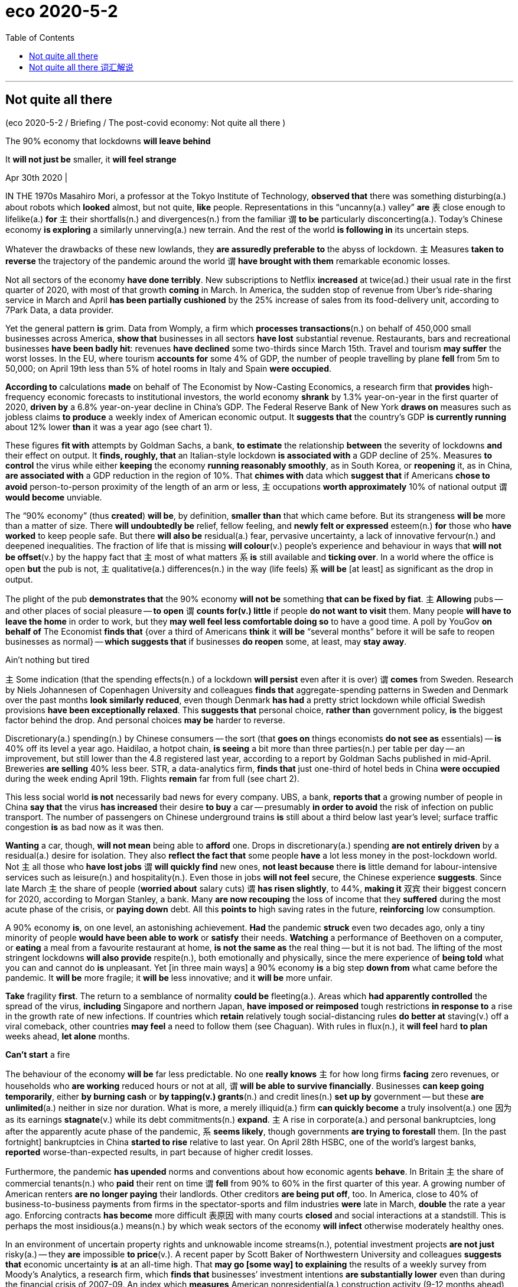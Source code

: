 
= eco 2020-5-2
:toc:

---

== Not quite all there

(eco 2020-5-2 / Briefing / The post-covid economy: Not quite all there )

The 90% economy that lockdowns *will leave behind*

It *will not just be* smaller, it *will feel strange*

Apr 30th 2020 |


IN THE 1970s Masahiro Mori, a professor at the Tokyo Institute of Technology, *observed that* there was something disturbing(a.) about robots which *looked* almost, but not quite, *like* people. Representations in this “uncanny(a.) valley” *are* `表` close enough to lifelike(a.) *for* `主` their shortfalls(n.) and divergences(n.) from the familiar `谓` *to be* particularly disconcerting(a.). Today’s Chinese economy *is exploring* a similarly unnerving(a.) new terrain. And the rest of the world *is following in* its uncertain steps.

Whatever the drawbacks of these new lowlands, they *are assuredly preferable to* the abyss of lockdown. `主` Measures *taken to reverse* the trajectory of the pandemic around the world `谓` *have brought with them* remarkable economic losses.

Not all sectors of the economy *have done terribly*. New subscriptions to Netflix *increased* at twice(ad.) their usual rate in the first quarter of 2020, with most of that growth *coming* in March. In America, the sudden stop of revenue from Uber’s ride-sharing service in March and April *has been partially cushioned* by the 25% increase of sales from its food-delivery unit, according to 7Park Data, a data provider.

Yet the general pattern *is* grim. Data from Womply, a firm which *processes transactions*(n.) on behalf of 450,000 small businesses across America, *show that* businesses in all sectors *have lost* substantial revenue. Restaurants, bars and recreational businesses *have been badly hit*: revenues *have declined* some two-thirds since March 15th. Travel and tourism *may suffer* the worst losses. In the EU, where tourism *accounts for* some 4% of GDP, the number of people travelling by plane *fell* from 5m to 50,000; on April 19th less than 5% of hotel rooms in Italy and Spain *were occupied*.



*According to* calculations *made* on behalf of The Economist by Now-Casting Economics, a research firm that *provides* high-frequency economic forecasts to institutional investors, the world economy *shrank* by 1.3% year-on-year in the first quarter of 2020, *driven by* a 6.8% year-on-year decline in China’s GDP. The Federal Reserve Bank of New York *draws on* measures such as jobless claims *to produce* a weekly index of American economic output. It *suggests that* the country’s GDP *is currently running* about 12% lower *than* it was a year ago (see chart 1).

These figures *fit with* attempts by Goldman Sachs, a bank, *to estimate* the relationship *between* the severity of lockdowns *and* their effect on output. It *finds, roughly, that* an Italian-style lockdown *is associated with* a GDP decline of 25%. Measures *to control* the virus while either *keeping* the economy *running reasonably smoothly*, as in South Korea, or *reopening* it, as in China, *are associated with* a GDP reduction in the region of 10%. That *chimes with* data which *suggest that* if Americans *chose to avoid* person-to-person proximity of the length of an arm or less, `主` occupations *worth approximately* 10% of national output `谓` *would become* unviable.

The “90% economy” (thus *created*) *will be*, by definition, *smaller than* that which came before. But its strangeness *will be* more than a matter of size. There *will undoubtedly be* relief, fellow feeling, and *newly felt or expressed* esteem(n.) *for* those who *have worked* to keep people safe. But there *will also be* residual(a.) fear, pervasive uncertainty, a lack of innovative fervour(n.) and deepened inequalities. The fraction of life that is missing *will colour*(v.) people’s experience and behaviour in ways that *will not be offset*(v.) by the happy fact that `主` most of what matters `系` *is* still available and *ticking over*. In a world where the office is open *but* the pub is not, `主` qualitative(a.) differences(n.) in the way (life feels) `系` *will be* [at least] as significant as the drop in output.

The plight of the pub *demonstrates that* the 90% economy *will not be* something *that can be fixed by fiat*. `主` *Allowing* pubs -- and other places of social pleasure -- *to open* `谓` *counts for(v.) little* if people *do not want to visit* them. Many people *will have to leave the home* in order to work, but they *may well feel less comfortable doing so* to have a good time. A poll by YouGov *on behalf of* The Economist *finds that* {over a third of Americans *think* it *will be* “several months” before it will be safe to reopen businesses as normal} -- *which suggests that* if businesses *do reopen* some, at least, may *stay away*.

Ain’t nothing but tired

`主` Some indication (that the spending effects(n.) of a lockdown *will persist* even after it is over) `谓` *comes* from Sweden. Research by Niels Johannesen of Copenhagen University and colleagues *finds that* aggregate-spending patterns in Sweden and Denmark over the past months *look similarly reduced*, even though Denmark *has had* a pretty strict lockdown while official Swedish provisions *have been exceptionally relaxed*. This *suggests that* personal choice, *rather than* government policy, *is* the biggest factor behind the drop. And personal choices *may be* harder to reverse.


Discretionary(a.) spending(n.) by Chinese consumers -- the sort (that *goes on* things economists *do not see as* essentials) -- *is* 40% off its level a year ago. Haidilao, a hotpot chain, *is seeing* a bit more than three parties(n.) per table per day -- an improvement, but still lower than the 4.8 registered last year, according to a report by Goldman Sachs published in mid-April. Breweries *are selling* 40% less beer. STR, a data-analytics firm, *finds that* just one-third of hotel beds in China *were occupied* during the week ending April 19th. Flights *remain* far from full (see chart 2).

This less social world *is not* necessarily bad news for every company. UBS, a bank, *reports that* a growing number of people in China *say that* the virus *has increased* their desire *to buy* a car -- presumably *in order to avoid* the risk of infection on public transport. The number of passengers on Chinese underground trains *is* still about a third below last year’s level; surface traffic congestion *is* as bad now as it was then.

*Wanting* a car, though, *will not mean* being able to *afford* one. Drops in discretionary(a.) spending *are not entirely driven* by a residual(a.) desire for isolation. They also *reflect the fact that* some people *have* a lot less money in the post-lockdown world. Not `主` all those who *have lost jobs* `谓` *will quickly find* new ones, *not least because* there *is* little demand for labour-intensive services such as leisure(n.) and hospitality(n.). Even those in jobs *will not feel* secure, the Chinese experience *suggests*. Since late March `主` the share of people (*worried about* salary cuts) `谓` *has risen slightly*, to 44%, *making it* 双宾 their biggest concern for 2020, according to Morgan Stanley, a bank. Many *are now recouping* the loss of income that they *suffered* during the most acute phase of the crisis, or *paying down* debt. All this *points to* high saving rates in the future, *reinforcing* low consumption.

A 90% economy *is*, on one level, an astonishing achievement. *Had* the pandemic *struck* even two decades ago, only a tiny minority of people *would have been able to work* or *satisfy* their needs. *Watching* a performance of Beethoven on a computer, or *eating* a meal from a favourite restaurant at home, *is not the same as* the real thing -- but it is not bad. The lifting of the most stringent lockdowns *will also provide* respite(n.), both emotionally and physically, since the mere experience of *being told* what you can and cannot do *is* unpleasant. Yet [in three main ways] a 90% economy *is* a big step *down from* what came before the pandemic. It *will be* more fragile; it *will be* less innovative; and it *will be* more unfair.

*Take* fragility *first*. The return to a semblance of normality *could be* fleeting(a.). Areas which *had apparently controlled* the spread of the virus, *including* Singapore and northern Japan, *have imposed or reimposed* tough restrictions *in response to* a rise in the growth rate of new infections. If countries which *retain* relatively tough social-distancing rules *do better at* staving(v.) off a viral comeback, other countries *may feel* a need to follow them (see Chaguan). With rules in flux(n.), it *will feel* hard *to plan* weeks ahead, *let alone* months.

*Can’t start* a fire

The behaviour of the economy *will be* far less predictable. No one *really knows* `主` for how long firms *facing* zero revenues, or households who *are working* reduced hours or not at all, `谓` *will be able to survive financially*. Businesses *can keep going temporarily*, either *by burning cash* or *by tapping(v.) grants*(n.) and credit lines(n.) *set up by* government -- but these *are unlimited*(a.) neither in size nor duration. What is more, a merely illiquid(a.) firm *can quickly become* a truly insolvent(a.) one 因为 as its earnings *stagnate*(v.) while its debt commitments(n.) *expand*. `主` A rise in corporate(a.) and personal bankruptcies, long after the apparently acute phase of the pandemic, `系` *seems likely*, though governments *are trying to forestall* them. [In the past fortnight] bankruptcies in China *started to rise* relative to last year. On April 28th HSBC, one of the world’s largest banks, *reported* worse-than-expected results, in part because of higher credit losses.

Furthermore, the pandemic *has upended* norms and conventions about how economic agents *behave*. In Britain `主` the share of commercial tenants(n.) who *paid* their rent on time `谓` *fell* from 90% to 60% in the first quarter of this year. A growing number of American renters *are no longer paying* their landlords. Other creditors *are being put off*, too. In America, close to 40% of business-to-business payments from firms in the spectator-sports and film industries *were* late in March, *double* the rate a year ago. Enforcing contracts *has become* more difficult 表原因 with many courts *closed* and social interactions at a standstill. This is perhaps the most insidious(a.) means(n.) by which weak sectors of the economy *will infect* otherwise moderately healthy ones.

In an environment of uncertain property rights and unknowable income streams(n.), potential investment projects *are not just* risky(a.) -- they *are* impossible *to price*(v.). A recent paper by Scott Baker of Northwestern University and colleagues *suggests that* economic uncertainty *is* at an all-time high. That *may go [some way] to explaining* the results of a weekly survey from Moody’s Analytics, a research firm, which *finds that* businesses’ investment intentions *are substantially lower* even than during the financial crisis of 2007-09. An index which *measures* American nonresidential(a.) construction activity (9-12 months ahead) *has also hit* new lows.

The collapse in investment *points to* the second trait of the 90% economy: that it *will be* less innovative. The development of liberal capitalism over the past three centuries *went hand in hand with* a growth in the number of people *exchanging ideas* in public or quasi-public spaces. Access to the coffeehouse, the salon or the street protest *was* always a partial process, *favouring* some people *over* others. But a vibrant(a.) public sphere *fosters* creativity.

Innovation *is not impossible* in a world with less social contact. There *is* more than one company *founded* in a garage *now worth* $1trn. During lockdowns, companies *have had to innovate quickly* -- just *look at* how many firms *have turned their hand* to making ventilators, if *with* mixed success 成败参半. A handful(n.) of firms *claim that* working from home *is* [so] productive [that] their offices *will stay closed [for good]*.


Yet these productivity bonuses(n.) *look likely to be heavily outweighed*(v.) by drawbacks. Studies *suggest* the benefits of working from home *only materialise* if employees *can frequently check in* at an office in order to solve problems. *Planning* new projects *is* especially difficult. Anyone who *has tried to bounce(v.) ideas around* on Zoom or Skype *knows that* spontaneity(n.) is hard. People *are often using* bad equipment with poor connections. Nick Bloom of Stanford University, one of the few economists *to have studied* working from home *closely*, *reckons that* there *will be* a sharp decline in patent applications in 2021.

Cities *have proven particularly* fertile(a.) ground for innovations which *drive* long-run growth. If Geoffrey West, a physicist who *studies* complex systems, *is* right *to suggest that* doubling(v.) a city’s population *leads to* all concerned(a.) *becoming* on aggregate 15% richer, *then* the emptying-out of urban areas *is* bad news. MoveBuddha, a relocation website, *says that* searches for places(n.) in New York City’s suburbs *are up* almost 250% *compared with* this time last year. A paper from New York University *suggests that* richer, and thus presumably more educated, New Yorkers -- people (*from whom* a disproportionate(a.) share of ideas *may flow*) -- *are particularly likely to have left* during the epidemic.

Something *happening somewhere*

Wherever or however people *end up working*, the experience of living in a pandemic *is not conducive(a.) to* creative thought. How many people *entered* lockdown *with* a determination *to immerse themselves in* Proust or George Eliot, only *to find* themselves *slumped* in front of “Tiger King”? When mental capacity *is taken up* by worries about whether or not *to touch* that door handle or whether or not *to believe* the results of the latest study on the virus, focusing *is* difficult. Women *are more likely to take care of* home-schooling and entertainment of bored children (see article), *meaning* their careers *suffer* more than men’s. Already, research by Tatyana Deryugina, Olga Shurchkov and Jenna Stearns, three economists, *finds that* the productivity of female economists, as *measured by* production of research papers, *has fallen* relative to male ones since the pandemic *began*.



The growing gender divide(n.) in productivity *points to* the final big problem with the 90% economy: that *it is unfair*. Liberally regulated economies (*operating* at full capacity) *tend to have* unemployment rates of 4-5%, *in part because* there *will always be* people temporarily unemployed 当...时 as they *move* from one job to another. The new normal *will have* higher joblessness. This *is not just because* GDP will be lower; the decline in output *will be particularly concentrated in* labour-intensive industries *such as* leisure and hospitality, *reducing* employment *disproportionately*. America’s current unemployment rate, real-time data *suggest*, *is* between 15-20%.

The lost jobs *tended to pay badly*, and *were more likely to be performed* by the young, women and immigrants. Research by Abi Adams-Prassl of Oxford University and colleagues *finds that* an American who *normally earns* less than $20,000 a year *is* twice [*as*] likely to have lost their job [*due to* the pandemic] *[as]* one (*earning* $80,000-plus). Many of those unlucky people *do not have* the skills, nor the technology, that *would enable them* to work from home or *to retrain* for other jobs.

*The longer* the 90% economy endures(v.), *the more* such inequalities will deepen(v.). People who *already enjoy* strong professional networks -- largely, those of middle age and higher -- *may actually quite enjoy* the experience of working from home. *Notwithstanding*(prep.) the problems of bad internet and irritating children, it *may be* quite pleasant *to chair* fewer meetings or performance reviews. Junior folk, even if they make it into an office, *will miss out on* the expertise(n.) and guidance of their seniors. Others with poor professional networks, such as the young or recently arrived immigrants, *may find* it difficult or impossible *to strengthen* them, *hindering* upward mobility, *points out* Tyler Cowen of George Mason University.

The world economy (that *went into retreat*(n.) in March 当...时 as covid-19 *threatened* lives) *was* one that *looked sound(a.) and strong*. And the biomedical community *is currently working overtime to produce* a vaccine that *will allow* the world *to be restored to* its full capacity. But estimates *suggest that* this *will take* at least another 12 months -- and, as with the prospects of the global economy, that figure *is* highly uncertain. If the adage that it *takes* two months *to form* a habit holds, the economy (that *re-emerges*) *will be* fundamentally different.

---


== Not quite all there 词汇解说

1. Not quite all there 不完全是这样

1. *leave sb/sth behind* : (1) [ usually passive ] to make much better progress than sb 比…取得好得多的进展；把…抛在后面；超过 /(2) to leave a person, place or state permanently 永久离开（某人、某地或某国） +
-> Britain *is being left behind* in the race for new markets. 英国在开拓新市场方面正被甩在后面。 +
-> She knew that *she had left childhood behind*. 她知道童年已一去不复返了。 +
-> The 90% economy that lockdowns *will leave behind*.

1. disturbing : a.making you feel anxious and upset or shocked 引起烦恼的；令人不安的；引起恐慌的 +
-> there *was* something disturbing about robots which *looked almost, but not quite, like* people. 机器人有一些令人不安的地方，它们看起来几乎和人一样，但又不完全像。(恐怖谷)

1. quite : ( BrE ) to the greatest possible degree 完全；十分；非常；彻底 +
-> quite delicious/amazing/empty/perfect 非常鲜美╱惊人╱空╱出众

1. uncanny :  /ʌnˈkæni/a. strange and difficult to explain 异常的；难以解释的 +
SYN weird +
=> un-,不，非，can,能够，知道。即不知道的，异常的。比较 canny. +
-> *I had an uncanny feeling* I was being watched. 我有种被人监视的奇怪感觉。 +

1. lifelike : a. exactly like a real person or thing 逼真的；生动的；栩栩如生的 +
SYN realistic +
-> *a lifelike statue/drawing/toy* 栩栩如生的雕塑╱绘画；逼真的玩具

1. divergence :  /daɪˈvɜːrdʒəns/  N-VAR A divergence is a difference between two or more things, attitudes, or opinions. 分歧; 差异 +
=> di-, 分开，散开，来自dis-变体。-verge, 转，词源同converge, versus. 即转开，分叉。 +
->  *There's a substantial divergence of opinion* within the party. 党内意见严重分歧。

1. disconcerting : a. ADJ If you say that something is disconcerting, you mean that it makes you feel anxious, confused, or embarrassed. 令人不安的; 令人困惑的; 令人尴尬的 +
-> Representations in this “uncanny valley” *are* close enough to lifelike(a.) *for* `主` their shortfalls *and* divergences(n.) from the familiar `谓` *to be* particularly disconcerting(a.). 这个“恐怖谷”的展现, 非常逼真，以至于它们的缺陷, 和与熟悉事物相比所带来的差异, 特别令人不安。

1. shortfall : n. *~ (in sth)* if there is a shortfall in sth, there is less of it than you need or expect 缺口；差额；亏空

1. unnerving :  /ˌʌnˈnɜːrvɪŋ/ a. ADJ If you describe something as unnerving, you mean that it makes you feel worried or uncomfortable. 使人不安的; 使人不舒服的 +
=> un-,使相反，nerve,神经，勇气。即使失去勇气，紧张。 +
->  *It is very unnerving* to find out that someone you see every day *is carrying* a potentially deadly virus.
发现你每天都见的人携带着可能致命的病毒, 让人不安。 +
-> Today’s Chinese economy *is exploring* a similarly unnerving(a.) new terrain. 今天的中国经济, 正在探索一个同样令人不安的新领域。

1. abyss : /əˈbɪs/ n. ( formal ) ( literary ) a very deep wide space or hole that seems to have no bottom 深渊 +
=> 前缀a-, 没有。词根byss, 底，词源同base, 底，低下。 +
-> *an abyss of ignorance*/despair/loneliness 无知到极点；彻底绝望；无尽的孤寂 +
-> Whatever the drawbacks of these new lowlands, they *are assuredly preferable to* the abyss of lockdown. 不管这些新的低地的缺点是什么，它们肯定比封锁经济的深渊更可取。

1. trajectory : /trəˈdʒektəri/n.  ( technical 术语 ) the curved path of sth that has been fired, hit or thrown into the air （射体在空中的）轨道，弹道，轨迹 +
=> tra-,转移，穿过，-ject,扔，投射，词源同 project,jet.引申词义轨迹，踪迹，弹道等。 +
->  a missile's trajectory 导弹的弹道 +
->  My career seemed to be *on a downward trajectory*. 我的事业似乎在走下坡路。
+
-> `主` Measures *taken to reverse* the trajectory of the pandemic around the world `谓` *have brought with them* remarkable economic losses. 为扭转全球疫情大流行的趋势而采取的措施, 带来了显著的经济损失。 +
image:../../+ img_单词图片/t/trajectory.jpg[100,100]

1. subscription : n. *~ (to/for sth)* an amount of money you pay, usually once a year, to receive regular copies of a newspaper or magazine, etc.; the act of paying this money （报刊等的）订阅费，订购款，订阅，订购  +
/( BrE ) a sum of money that you pay regularly to a charity, or to be a member of a club or to receive a service; the act of paying this money （向慈善机构的）定期捐款；（俱乐部的）会员费；（服务的）用户费；会员费（或服务费）的交纳

1. twice : ad. double in quantity, rate, etc. 两倍 +
-> At 56 he's *twice* her age. 他56岁，年龄比她大一倍。 +
-> New subscriptions to Netflix *increased* at twice(ad.) their usual rate in the first quarter of 2020.  Netflix的新用户增长速度是平时的两倍.

1. ride-sharing 共乘的, 拼车的

1. cushion : v. to make the effect of a fall or hit less severe （跌倒或碰撞时）起缓冲作用，缓和冲击 / *~ sb/sth (against/from sth)* : to protect sb/sth from being hurt or damaged or from the unpleasant effects of sth 缓和打击 /n. 软垫；坐垫；靠垫 +
-> the sudden stop of revenue from Uber’s ride-sharing service in March and April *has been partially cushioned* by the 25% increase of sales from its food-delivery unit. +
优步的拼车服务的收入, 在3月和4月突然停止的损失, 部分地被其外卖部门销售额增长了25%所缓解.

1. transaction : n. [ C ] ~ (between A and B) a piece of business that is done between people, especially an act of buying or selling （一笔）交易，业务，买卖
- *financial transactions* between companies 公司之间的财务往来
- a firm which *processes transactions*(n.) on behalf of 450,000 small businesses across America.  一家为全美45万家小企业处理交易的公司.

1. recreational : a. connected with activities that people do for enjoyment when they are not working 娱乐的；消遣的 +
=> re-再 + -cre-创造 + -ate动词词尾
- *recreational activities/facilities* 娱乐活动╱设施
- Restaurants, bars and *recreational businesses* have been badly hit. 餐馆、酒吧和娱乐行业遭受重创

1. tourism :  /ˈtʊrɪzəm/  [ U ] the business activity connected with providing accommodation, services and entertainment for people who are visiting a place for pleasure 旅游业；观光业
- Travel and tourism *may suffer* the worst losses. 旅游业可能遭受最严重的损失。

1. high-frequency : N a radio-frequency band or radio frequency lying between 3 and 30 megahertz 高频 ( abbr: HF)

1. institutional : a. [ usually before noun ] connected with an institution 机构的；慈善机构的
- *institutional investors* 机构投资者

1. *According to* calculations *made* on behalf of The Economist by Now-Casting Economics, a research firm that *provides* high-frequency economic forecasts *to* institutional investors, the world economy *shrank* by 1.3% year-on-year in the first quarter of 2020, *driven by* a 6.8% year-on-year decline in China’s GDP.  +
根据向机构投资者提供高频经济预测的研究机构Now-Cast Economics代表《经济学人》进行的测算，在中国GDP同比下降6.8%的推动下，2020年第一季度世界经济同比萎缩1.3%。

1. *draw on/upon sth* : to use a supply of sth that is available to you 凭借；利用；动用
- I'll have to *draw on my savings*. 我只得动用我的存款了。
- The Federal Reserve Bank of New York *draws on* measures such as jobless claims *to produce* a weekly index of American economic output. +
纽约联邦储备银行(Federal Reserve Bank of New York)利用初次申请失业金人数等数据, 来编制美国经济产出的周指数。

1. severity :  /sɪˈverəti/  n. 严重性, 严重程度
- These figures *fit with* attempts by Goldman Sachs, a bank, *to estimate* the relationship *between* the severity(n.) of lockdowns *and* their effect on output. +
这些数据, 与高盛银行估计"停摆严重程度与其对产出影响之间的关系"的尝试, 相吻合。

1. It *finds, roughly, that* an Italian-style lockdown *is associated with* a GDP decline of 25%. Measures *to control* the virus while either *keeping* the economy *running reasonably smoothly*, as in South Korea, or *reopening* it, as in China, *are associated with* a GDP reduction in the region of 10%. +
它发现，粗略地来说, 意大利式的封锁与GDP下降25%有关。在保持经济合理平稳运行的同时来控制病毒的措施，如韩国，或重新开放经济，如中国，都与GDP下降10%有关。

1.  chime : /tʃaɪm/ n. ( of a bell or a clock 钟或时钟 ) to ring; to show the time by making a ringing sound 鸣；敲；报时 +
/ *chime (in) with sth* : ( of plans, ideas, etc. 计划、主意等 ) to agree with sth; to be similar to sth 与…相一致（或相似）
- His opinions chimed in with the mood of the nation. 他的主张与国民的心态相吻合。
- That *chimes with* data which *suggest that* if Americans *chose to avoid* person-to-person proximity(n.) of the length of an arm or less, `主` occupations *worth approximately* 10% of national output `谓` *would become* unviable. +
这与数据不谋而合，数据表明，如果美国人选择避免人与人之间接近手臂或更短的长度，那么大约相当于国民产出10%的职业将变得不可行。 +
image:../../+ img_单词图片/c/chime.jpg[100,100]

1. proximity : /prɑːkˈsɪməti/ n. *~ (of sb/sth) (to sb/sth)* ( formal ) the state of being near sb/sth in distance or time （时间或空间）接近，邻近，靠近 +
=> 来自拉丁语proximus,最近的，来自prope的最高级，来自prope,近的，来自pro的扩大形式，词源同propinquity,approximate.-im,最高级后缀，词源同maximum,ultimate. +
- The area has a number of schools *in close proximity to each other*. 这个地区有许多学校比邻而立。

1. occupation : n. [ C ] a job or profession 工作；职业

1. unviable : /ˌʌnˈvaɪəbl/ adj. （尤指经济上）不能成功的，行不通的
- That *chimes with* data which *suggest that* if Americans *chose to avoid* person-to-person proximity(n.) of the length of an arm or less, `主` occupations *worth approximately* 10% of national output `谓` *would become* unviable. +
这与数据不谋而合，数据表明，如果美国人选择避免人与人之间接近手臂或更短的长度，那么大约相当于国民产出10%的职业将变得不可行。

1. relief : n. [ U ] food, money, medicine, etc. that is given to help people in places where there has been a war or natural disaster （给灾区或交战地区人民提供的）救济，救援物品
- famine relief 饥荒救济物资

1. *fellow feeling* : n. [ UC ] a feeling of sympathy for sb because you have shared similar experiences 遭遇相同而同情；同病相怜；同感

1. esteem :  /ɪˈstiːm/ n.  [ U ] ( formal ) great respect and admiration; a good opinion of sb 尊重；敬重；好评 +
=> 来自拉丁语aestimare, 估计，评估，判定价值，来自aes, 铜，词源同ore, -tim, 砍，切，词源同anatomy. 原指铸造铜币，估计并判定币值，该词义见estimate.同时，引申义尊重，尊敬，即值得一看的，值得考虑的。 +
- She is held *in high esteem* by her colleagues. 她深受同事的敬重。
- The “90% economy” (thus *created*) *will be*, by definition, *smaller than* that which came before. But its strangeness *will be* more than a matter of size. There *will undoubtedly be* relief, fellow feeling, and *newly felt(v.) or expressed*(v.) esteem(n.) *for* those who *have worked* to keep people safe. +
虽然从表面定义上来说, 只产出90%的经济值, 只是数量少于之前. 但它带来的奇特之处, 将不仅仅只在数量大小的问题上, 无疑地, 它还涉及到救济, 同情, 和对那些帮助别人安危的人, 所致以的尊敬之情.

1. residual :  /rɪˈzɪdʒuəl/  a. [ only before noun ] ( formal ) remaining at the end of a process 剩余的；残留的
- There are still *a few residual problems* with the computer program. 电脑程序还有一些残留问题。

1. pervasive :  /pərˈveɪsɪv/  a. existing in all parts of a place or thing; spreading gradually to affect all parts of a place or thing 遍布的；充斥各处的；弥漫的 +
=> 来自pervade,渗透，弥漫。 +
- *a pervasive smell* of damp 四处弥漫的潮湿味儿

1. fervour :  /ˈfɜːrvər/  n. ( BrE ) ( NAmE fer·vor ) [ U ] very strong feelings about sth 热情；热诚；热烈 （等于fervor）
-  She kissed him *with unusual fervour*(n.). 她特别热烈地吻着他。
- But there *will also be* residual(a.) fear, pervasive uncertainty, a lack of innovative fervour(n.) and deepened inequalities. +
 但也会有着残余的恐惧感、不所不在的不确定性、缺乏创新热情, 和加深了的不平等性。

1. colour : /ˈkʌlə(r)/ v. [ VN ] to affect sth, especially in a negative way （尤指负面地）影响 /（用颜料、彩色笔等）为…着色
- This incident *coloured(v.) her whole life*. 这事件影响了她的一生

1. offset : v. [ VN ] *~ sth (against sth)* to use one cost, payment or situation in order to cancel or reduce the effect of another 抵消；弥补；补偿 +
=> off,离开，set,建立，开始。其原义为出发，后用于指抵消，补偿。 +
- Prices have risen *in order to offset(v.) the increased cost of materials*. 为补偿原料成本的增加, 而提高了价格。

1. *tick over* : ( BrE ) ( usually used in the progressive tenses 通常用于进行时 ) (1) ( of an engine 发动机 ) to run slowly while the vehicle is not moving 空转；慢速运转 /(2) ( of a business, a system, an activity, etc. 企业、系统、活动等 ) to keep working slowly without producing or achieving much （没有进展地）徐缓运作 / *tick n. （尤指钟表的）滴答声* +
-  Just *keep things ticking(v.) over* while I'm away. 在我外出期间，维持现状就行。
- The fraction of life that is missing *will colour*(v.) people’s experience and behaviour in ways that *will not be offset*(v.) by the happy fact that `主` most of what matters `系` *is* still available and *ticking over*. +
然而, 生命逝去的这部分事实, 将以某种方式永远改变人们的经历和行为, 而这不会被另一个令人安慰的事实所抵消 -- 即大多数重要的事物, 依然存在着，并仍然在缓缓地向前发展(生活依然在继续)。

1. qualitative :  /ˈkwɑːlɪ-teɪtɪv/  a. [ usually before noun ] connected with how good sth is, rather than with how much of it there is 质量的；定性的；性质的
- *qualitative analysis/research* 定性分析╱研究
- There are *qualitative(a.) differences* between the two products. 这两种产品存在着质的差别。
- In a world where the office is open *but* the pub is not, qualitative(a.) differences(n.) in the way (life feels) *will be* [at least] as significant as the drop in output. +
在一个办公室开放而酒吧不开放的世界里，生活方式上所能感受到的质的差异, 将至少与产出的下降一样重要。

1. plight : n.[ sing. ] a difficult and sad situation 苦难；困境；苦境 +
=> 来自古法语pleit,情况，来自拉丁语plicare,卷入，卷进，词源同ply,complex.后主要用于指坏 的情况，引申词义苦难，困境。词义部分受到上一词义的影响。 +
- the plight of the homeless 无家可归者的艰难困苦
- The plight of the pub *demonstrates that* the 90% economy *will not be* something *that can be fixed by fiat*. `主` *Allowing* pubs -- and other places of social pleasure -- *to open* `谓` *counts for(v.) little* if people *do not want to visit* them. +
酒吧的困境表明，90%的经济产出, 不是法律给个规定就可以解决的。如果人们不想去酒吧，那么允许酒吧和其他社交娱乐场所开张, 就没什么意义了。

1. fiat : /ˈfiːɑːt/ n. [ CU ] ( formal ) an official order given by sb in authority （当权者的）法令，命令，谕 +
=> 来自拉丁语facere的被动语态，词源同fact, feat, 即谕令，使做，使完成。 +
image:../../+ img_单词图片/f/fiat.jpg[100,100]


1. count : v.  *~ (for sth)* ( not used in the progressive tenses 不用于进行时 ) to be important 重要 +
SYN matter
- The fact that she had apologized *counted for nothing with him*. 她已道歉，但他认为这是没有用的。
- Every point in this game *counts*(v.). 这场比赛每一分都很重要。
- `主` *Allowing* pubs -- and other places of social pleasure -- *to open* `谓` *counts for(v.) little* if people do not want to visit them. 如果人们不想去酒吧，那么允许酒吧和其他社交娱乐场所开张, 就没什么意义了。

1. Many people *will have to leave the home* in order to work, but they *may well feel less comfortable doing so* to have a good time. +
(经济复工后,)餐饮界的许多人为了工作不得不离开家，但顾客在享受时, 很可能觉得这样做心理有点不太舒服。

1. poll : n. ( also oˈpinion poll ) [ C ] the process of questioning people who are representative of a larger group in order to get information about the general opinion 民意测验；民意调查
- A poll by YouGov *on behalf of* The Economist *finds that* over a third of Americans *think* it *will be* “several months” before it will be safe to reopen businesses as normal -- *which suggests that* if businesses *do reopen* some, at least, may *stay away*. +
YouGov代表“经济学人”进行的一项民意调查发现，超过三分之一的美国人认为, 要“几个月后”才能像往常一样安全地来重新开业 -- 这表明，如果企业真的重新开业，至少有些客户可能会远离它们。

1. Ain’t : prep. 不是（等于are not，am not）
- *Ain’t nothing* but tired.  并非其他, 只是累了

1. indication : n. *~ (of sth/of doing sth) /~ (that...)* a remark or sign that shows that sth is happening or what sb is thinking or feeling 表明；标示；显示；象征
- *There are clear indications that* the economy is improving. 有明显的迹象显示经济已开始好转。
- `主` Some indication (that the spending effects of a lockdown *will persist* even after it is over) `谓` *comes* from Sweden. +
有一些来自瑞典的迹象表明，即使在lockdown封锁结束后，封锁所带来的"对支出的影响(the spending effects)", 仍将持续发生作用.

1. aggregate : a. [ only before noun ] ( economics 经sport 体 ) /ˈæɡrɪɡət/  made up of several amounts that are added together to form a total number 总数的；总计的
- *aggregate demand*/investment/turnover 总需求╱投资╱成交量

1. aggregate-spending patterns "支出总额"的模式

1. provision : n. [ C ] a condition or an arrangement in a legal document （法律文件的）规定，条款 / [ UC ] ~ for sb/sth preparations that you make for sth that might or will happen in the future （为将来做的）准备
- *Under the provisions of the lease*, the tenant is responsible for repairs. 按契约规定，房客负责房屋维修。
- aggregate-spending patterns in Sweden and Denmark over the past months *look similarly reduced*, even though Denmark *has had* a pretty strict lockdown while official Swedish provisions *have been exceptionally relaxed*. This *suggests that* personal choice, *rather than* government policy, *is* the biggest factor behind the drop. And personal choices *may be* harder to reverse. +
尽管丹麦实行了相当严格的封锁，而瑞典官方的规定却格外宽松, 但瑞典和丹麦过去几个月的总支出的模式现象, 看起来却同样都减少了. 这表明，是个人选择，而不是政府政策，是下降背后的最大因素。而个人选择可能更难逆转。

1. discretionary :  /dɪˈskreʃəneri/ a. [ usually before noun ] ( formal ) decided according to the judgement of a person in authority about what is necessary in each particular situation; not decided by rules 自由决定的；酌情行事的；便宜行事的 +
=> dis-, 分开，散开。-creet, 区分，词源同crisis, critic, discern. 即区分好坏善恶的，慎重的。 +
- You may be eligible for *a discretionary grant* for your university course. 读大学课程可能会有资格获得学校自行决定是否发放的助学金。

1. *go on sth* : ( used in negative sentences and questions 用于否定句和疑问句 ) to base an opinion or a judgement on sth 以…为依据；根据…来判断
- The police *don't have much to go on*. 警方没多少依据。
- Discretionary(a.) spending(n.) by Chinese consumers -- the sort (that *goes on* things economists *do not see as* essentials) -- *is* 40% off its level a year ago. +
中国消费者的可自由支配支出 -- 被经济学家认为不是很重要的那种 -- 比一年前的水平下降了40%。

1. hotpot : [ C ] ( NAmE ) a small electric pot that you can use to heat water or food 小电热锅（可烧水或热饭）; 火锅；焖罐（内装炖的肉、土豆、洋葱等）

1. party :[ C ] ( formal ) one of the people or groups of people involved in a legal agreement or argument （契约或争论的）当事人，一方
- The contract can be terminated *by either party* with three months' notice. 合同的任何一方如提前三个月通知，均可终止本合同。
- Haidilao, a hotpot chain, *is seeing* a bit more than three parties(n.) per table per day -- an improvement, but still lower than the 4.8 registered last year. +
火锅连锁店海底捞(Haidilao)每天每桌聚会的人数略高于3人 -- 这是一个改善，但仍低于去年登记的4.8人。

1. brewery :  /ˈbruːəri/  n. a factory where beer is made; a company that makes beer 啤酒厂；啤酒公司
- Breweries *are selling* 40% less beer. 啤酒厂的啤酒销量减少了40%。

1. remain : v.to continue to be sth; to be still in the same state or condition 仍然是；保持不变
- Train fares are likely *to remain unchanged*. 火车票价很可能会保持不变。
- Flights *remain* far from full. 航班仍然远远没有满员

1. congestion : /kənˈdʒestʃən/  n. the state of being crowded and full of traffic （交通）拥塞；塞车 /
( medical 医 ) the state of part of the body being blocked with blood or mucus 充血；淤血
- *traffic congestion* and pollution 交通拥塞和污染
- congestion of the lungs 肺淤血
- medicine to relieve *nasal congestion* 治疗鼻塞的药
- surface traffic congestion *is* as bad now as it was then. 地面的交通堵塞, 现在和以前一样严重。

1. *Wanting* a car, though, *will not mean* being able to *afford* one. Drops in discretionary(a.) spending *are not entirely driven* by a residual(a.) desire for isolation. +
然而，想要拥有一辆车, 并不意味着买得起。"可自由支配支出"的下降, 并不完全是由"想要与他人隔离开来"的残余愿望造成的。(还由于封锁带来的工作收入下降)

1. leisure :  /ˈliːʒər/ n. [ U ] time that is spent doing what you enjoy when you are not working or studying 闲暇；空闲；休闲 +
=> 来自拉丁语licere,许可，允许，词源同licit,license.引申词义许可做自己的事，有空，空闲，休闲。词义演变比较school,sport. +
- leisure activities/interests/pursuits 业余活动

1. hospitality : n. the hospitality industry (= hotels, restaurants, etc.) 招待性行业（如旅馆、饭店等） /friendly and generous behaviour towards guests 好客；殷勤 +
=>  -hospit-客人 + -al名词词尾 + -ity名词词尾
- Not `主` all those who *have lost jobs* `谓` *will quickly find* new ones, *not least because* there *is* little demand for labour-intensive services such as leisure(n.) and hospitality(n.).  +
并非所有失业的人都能很快找到新工作，尤其是因为,现在对劳动密集型服务的需求很少, 如休闲业和招待性行业。

1. *not least* : especially 特别；尤其

1. recoup :  /rɪˈkuːp/  v. [ VN ] to get back an amount of money that you have spent or lost 收回（成本）；弥补（亏损） +
SYN recover +
=> 来自法语 recouper,砍下，来自 re-,向后，往回，-coup,砍，切，词源同 coup,coupon,cope.原义 为减少成本，弥补损失，后用于指收回成回。 +
- We hope *to recoup our initial investment* in the first year. 我们希望我们的前期投资在第一年就能赚回来。
- Many *are now recouping* the loss of income that they *suffered* during the most acute phase of the crisis, or *paying down* debt. +
许多人现在正在弥补他们在经济危机最严重阶段遭受的收入损失，或偿还债务。

1. *pay down* : PHRASAL VERB If you *pay down a debt*, or pay down part of a debt, you give someone part of or all of the money that you owe them. 偿还

1. All this *points to* high saving rates in the future, *reinforcing* low consumption. 所有这些, 都指向了未来的高储蓄率，强化了低消费。

1. astonishing : a. very surprising; difficult to believe 令人十分惊讶的；使人大为惊奇的；难以置信的
SYN amazing +
=> as来自前缀ex- 变体，此处表强调。词根ton, 雷，拟声词，同thunder. 指如被雷击。
- She ran 100m *in an astonishing 10.9 seconds*. 她以惊人的10.9秒速度跑完了100米。

1. *Had* the pandemic *struck* even two decades ago, only a tiny minority of people *would have been able to work* or *satisfy* their needs. +
如果大流行发生在20年前，那么只会有极少数人能够得到工作, 或满足他们的需求。

1. respite :  /ˈrespɪt/ n. *~ (from sth)* a short break or escape from sth difficult or unpleasant 暂停；暂缓 /a short delay allowed before sth difficult or unpleasant must be done 短暂的延缓；喘息 +
=> 来自拉丁语 respectus,考虑，思考，来自 re-,再，-spect,看，词源同 despite,retrospect.比喻用法，即再看再研究，引申词义暂停，暂缓。
-  The drug brought(v.) *a brief respite* from the pain. 药物暂时缓解了疼痛。
- His creditors agreed to give him *a temporary respite*. 他的债权人同意给他一个喘息的机会。
- The lifting of the most stringent lockdowns *will also provide* respite(n.), both emotionally and physically, since the mere experience of *being told* what you can and cannot do *is* unpleasant. +
对最严格封锁的解除, 会在情感和身体上提供放松的机会，因为仅仅是被告知你能做什么和不能做什么的经历, 就会令人不愉快。 +
image:../../+ img_单词图片/r/respite.jpg[100,100]

1. semblance : n. ~ of sth ( formal ) a situation in which sth seems to exist although this may not, in fact, be the case 表象；假象；外观；外貌 +
=> 来自古法语 sembler,看起来，来自（异化自）拉丁语 simulare,模仿，词源同 same,similar.引 申诸相关词义。
- The ceasefire brought about *a semblance of peace*. 停火协定带来了表面的和平。

1. fleeting : a. [ usually before noun ] lasting only a short time 短暂的；闪现的
- a fleeting moment of happiness 转瞬即逝的幸福时刻
- *Take* fragility *first*. The return to a semblance of normality *could be* fleeting(a.). 表面上的正常状态的恢复, 可能是转瞬即逝的。

1. *stave sth off* :  /steɪv/  to prevent sth bad from affecting you for a period of time; to delay sth 暂时挡住（坏事）；延缓，推迟（某事物） /stave : n. a strong stick or pole 棍；棒；木柱
- *to stave off* hunger 暂时解饿
- If countries which *retain* relatively tough social-distancing rules *do better at* staving(v.) off a viral comeback, other countries *may feel* a need to follow them. +
如果那些保持着相对严格的社会距离规则的国家, 在阻止病毒卷土重来方面做得更好，name其他国家就可能会觉得有必要遵循这些规则.

1. viral :/ˈvaɪrəl/  a. like or caused by a virus 病毒的；病毒性的；病毒引起的
- a viral infection 病毒性感染

1. flux :  /flʌks/ n. [ U ] continuous movement and change 不断的变动；不停的变化 +
=> -flux-流 → flux
- Our society is *in a state of flux* . 我们的社会在不断演变。
- With rules in flux(n.), it *will feel* hard *to plan* weeks ahead, *let alone* months. 随着规则的变化，要提前几周制定计划将会很困难，更不用说几个月了。 +
image:../../+ img_单词图片/f/flux.jpg[100,100]


1. *LET ALONE* : used after a statement to emphasize that because the first thing is not true or possible, the next thing cannot be true or possible either 更不用说
- There isn't enough room for us, *let alone* any guests. 连我们都没有足够的空间，更不用说客人了。

1. household : all the people living together in a house 一家人；家庭；同住一所房子的人
- *low-income/one-parent, etc. households* 低收入、单亲等家庭

1. *keep going* : (1) to make an effort to live normally when you are in a difficult situation or when you have experienced great suffering （在身处困境或遭难时）尽力维持下去，坚持活下去
- You just *have to keep yourself busy* and *keep going*. 你只要让自己忙起来，就能坚持下去。

1. tap : v.  *~ (into)* sth to make use of a source of energy, knowledge, etc. that already exists 利用，开发，发掘（已有的资源、知识等）
- We *need to tap the expertise* of the people we already have. 我们需要利用我们现有人员的专业知识。

1. credit line 信用额度

1. Businesses *can keep going temporarily*, either *by burning cash* or *by tapping(v.) grants*(n.) and credit lines(n.) *set up by* government -- but these *are unlimited*(a.) neither in size nor duration. +
企业可以通过烧钱, 或利用政府设立的补助和信贷额度, 暂时维持运营，但这些都是不受信贷规模和期限限制的。

1. illiquid :  ADJ (of an asset) not easily convertible into cash (资产)不易做现金兑换的

1. insolvent : a. not having enough money to pay what you owe 无力偿付债务的；破产的
SYN bankrupt +
=>  in-不,无 + -solv-解开,放松 + -ent形容词词尾 → 无法解决的
- The company *has been declared insolvent*(a.). 这家公司被宣布破产了。

1. stagnate :  /ˈstæɡneɪt/ v. to stop developing or making progress 停滞；不发展；不进步 /to be or become stagnant 因不流动而变得污浊 +
=> 来自拉丁语 stagnare,停滞，静止，来自 stagnatum,静水，死水，可能来自 PIE*stag,滴，慢渗， 词源同 instill,distill,stalactite,stalagmite.
- Profits *have stagnated*. 利润原地踏步。
- What is more, a merely illiquid(a.) firm *can quickly become* a truly insolvent(a.) one 因为 as its earnings *stagnate*(v.) while its debt commitments(n.) *expand*. +
更重要的是，一个仅仅是缺乏流动性的公司, 可以迅速变成一个真正破产的公司，因为它的收入停滞不前，而它的债务支出扩大。

1. commitment : n.  ~ (of sth) (to sth) agreeing to use money, time or people in order to achieve sth （资金、时间、人力的）花费，使用 /~ (to sb/sth)~ to do sth a promise to do sth or to behave in a particular way; a promise to support sb/sth; the fact of committing yourself 承诺；许诺；允诺承担；保证 +
=> com-共同 + -mit-送,派 → 放在一起,一起送 + -ment名词词尾
- *the commitment of resources* to education 对教育的资源投入

1. corporate : a. connected with a corporation 公司的
- corporate finance/planning/strategy 公司的财务╱计划╱战略

1. forestall :/fɔːrˈstɔːl/  v.  to prevent sth from happening or sb from doing sth by doing sth first 预先阻止；在（他人）之前行动；先发制人 +
=> fore-,在前。stall, 停止，阻止。
- `主` A rise in corporate(a.) and personal bankruptcies, long after the apparently acute phase of the pandemic, `系` *seems likely*, though governments *are trying to forestall* them. +
在疫情流行进入最显著的严重阶段, 很长一段时间后，企业和个人破产事件, 似乎仍有可能增加，尽管各国政府努力预先阻止其发生。

1. upend : v. [ VN ] to turn sb/sth upside down 翻倒；倒放；使颠倒
- The bicycle *lay upended* in a ditch. 自行车翻倒在一条小水沟里。
- Furthermore, the pandemic *has upended* norms and conventions about how economic agents *behave*. 此外，疫情的大流行还颠覆了经济主体行为的规范和惯例做法。

1. convention : n. [ CU ] the way in which sth is done that most people in a society expect and consider to be polite or the right way to do it 习俗；常规；惯例
- social conventions 社会习俗

1. tenant : n. a person who pays rent for the use of a room, building, land, etc. to the person who owns it 房客；租户；佃户
- In Britain `主` the share of commercial tenants(n.) who *paid* their rent on time `谓` *fell* from 90% to 60% in the first quarter of this year. +
在英国，按时支付租金的商户比例, 从今年第一季度的90%下降到60%。

1. landlord : a person or company from whom you rent a room, a house, an office, etc. 业主；地主；房东
- A growing number of American renters *are no longer paying* their landlords(n.).

1. creditor : n. a person, company, etc. that sb owes money to 债权人；债主；贷方
-  Other creditors *are being put off*, too. 其他的债权人也被取消会晤。

1. *PUT SB OFF* : (1) to cancel a meeting or an arrangement that you have made with sb 取消，撤销（与某人的会晤或安排）
- It's too late *to put them off* now. 现在已来不及取消与他们的安排了。
+
*PUT STH OFF* : to change sth to a later time or date 推迟；延迟
SYN postpone delay
- We've had to *put off our wedding* until September. 我们只得把婚期推迟到九月。

1. business-to-business : ( abbr. B2B ) done between one business and another rather than between a business and its ordinary customers 企业对企业的

1. spectator-sport 吸引大量观众的体育运动
- In America, close to 40% of business-to-business payments from firms in the spectator-sports and film industries *were* late in March, *double* the rate a year ago. +
在美国，在观众众多的体育业和电影行业中的 企业对企业的付款中，有近40%是在3月底支付的，是一年前的两倍。

1. standstill : [ sing. ] a situation in which all activity or movement has stopped 停止；停顿；停滞
- The security alert *brought the airport to a standstill* . 安全警戒使机场陷入停顿状态。
- Enforcing contracts *has become* more difficult 表原因 with many courts *closed* and social interactions at a standstill. 由于许多法院关闭，社会交互陷入停滞，执行合同变得更加困难。

1. insidious : /ɪnˈsɪdiəs/ a. ( formal disapproving ) spreading gradually or without being noticed, but causing serious harm 潜伏的；隐袭的；隐伏的 +
=> in-,进入，使，-sid,坐，词源同sit,sedentary.即坐在里边的，引申词义潜伏的。
- *the insidious effects* of polluted water supplies 供水系统污染的潜在恶果
- This is perhaps the most insidious(a.) means by which weak sectors of the economy *will infect* otherwise moderately(ad.) healthy ones. +
这可能是最具有潜伏危害性的方式，它会令经济体中的虚弱部门, 会感染原本还算健康的部门。

1. moderately : /ˈmɑːdərətli/  ad. to an average extent; fairly but not very SYN reasonably 一般地；勉强地
- a moderately successful career 还算成功的事业

1. property rights 产权

1. income streams 收入流;收入来源

1. risky (a.)有危险（或风险）的
- In an environment of uncertain property rights 产权 and unknowable income streams(n.)收入流;收入来源, potential investment projects *are not just* risky(a.)有危险（或风险）的 -- they *are* impossible *to price*(v.)给…定价.

1. all-time : of any time （用于比较或表示好坏程度）空前的，创纪录的，一向的
- economic uncertainty *is* at an all-time high. 经济的不确定性正处于历史最高水平。

1. some way 在一定程度上,在某种程度上
- That *may go [some way] to explaining* the results of a weekly survey 每周调查 from Moody’s Analytics.  这或许可以在一定程度上可以解释穆迪分析公司(Moody ' s Analytics)的一项每周调查结果.

1. intention : n. : ~ (of doing sth)~ (to do sth)~ (that...) what you intend or plan to do; your aim 打算；计划；意图；目的
- businesses’ investment intentions *are substantially lower* even than during the financial crisis of 2007-09. 企业的投资意愿比2007-09年的金融危机期间，还要大大降低。

1. nonresidential : /'nɔn,rezi'denʃəl/ ADJ not suitable or allocated for residence 非居住的
- An index which *measures* American nonresidential(a.) construction activity (9-12 months ahead) *has also hit* new lows.  +
用来衡量"9-12个月前美国非住宅建筑业务活动"的指数, 也触及新低。

1. trait : a particular quality in your personality （人的个性的）特征，特性，特点
- The collapse in investment *points to* the second trait of the 90% economy: that it *will be* less innovative. +
投资崩溃, 展现出了这个只有90%的经济体的第二个特点:创新能力将会下降。

1. go hand in hand : if two things *go hand in hand* , they are closely connected and one thing causes the other 密切关联；相连带 / if two people are hand in hand , they are holding each other's hand 手拉手 +
- Poverty and poor health *often go hand in hand*. 贫困和健康不良常有连带关系。


1. quasi : /ˈkweɪzaɪ,ˈkweɪsaɪ,ˈkwɑːzi/ ADV as if; as it were 似乎; 宛如;准的；类似的
- The development of liberal capitalism over the past three centuries *went hand in hand with* a growth in the number of people *exchanging ideas* in public or *quasi-public(a.) spaces*. +
在过去三个世纪里，自由资本主义的发展, 与在公共场所或准公共场所交流思想的人数的增长, 密切相关。

1. partial : a. not complete or whole 部分的；不完全的
- It was only *a partial solution* to the problem. 那只是部分地解决了这个问题。

1. favour : v. to treat sb better than you treat other people, especially in an unfair way 优惠；特别照顾；偏袒
- Access to the coffeehouse, the salon or the street protest *was* always a partial process, *favouring* some people *over* others. +
进入咖啡馆、沙龙, 或街头抗议, 总是其中的一部分，有些人比其他人更受欢迎。

1. vibrant : a. full of life and energy 充满生机的；生气勃勃的；精力充沛的

1. foster: to encourage sth to develop 促进；助长；培养；鼓励 /( especially BrE ) to take another person's child into your home for a period of time, without becoming his or her legal parents 代养，抚育，照料（他人子女一段时间） +
=> 来自food,喂养，食物。 +
- The club's aim is *to foster better relations* within the community. 俱乐部的宗旨是促进团体内部的关系。
- But a vibrant(a.) public sphere *fosters* creativity. 但一个充满活力的公共领域, 可以培养创造力。

1. garage : /ɡəˈrɑːʒ,ɡəˈrɑːdʒ/  车库；汽车修理厂
- There *is* more than one company *founded* in a garage(n.) *now worth* $1trn.

1. ventilator :  /ˈventɪleɪtər/  a piece of equipment with a pump that helps sb to breathe by sending air in and out of their lungs 通气机；呼吸器 +
image:../../+ img_单词图片/v/ventilator.jpg[100,100]


1. mixed success 成败参半

1. handful :  (n.)少数人（或物）;一把（的量）；用手抓起的数量
- A handful(n.) of firms *claim that* working from home *is* [so] productive [that] their offices *will stay closed [for good 永久地,永恒地]*. +
一些公司声称，在家办公的效率非常高，以至于他们的办公室将会永远关闭。

1. bonus : /ˈbəʊnəs/ 奖金 /N-COUNT A bonus is something good that you get in addition to something else, and which you would not usually expect. 额外收获
- Being able to walk to work is *an added bonus* of the new job. 能够步行去上班是这份新工作额外的好处。

1. outweigh :  to be greater or more important than sth 重于；大于；超过
- The advantages *far outweigh* the disadvantages. 利远大于弊。
- Yet these productivity bonuses(n.) *look likely to be heavily outweighed*(v.) by drawbacks. 然而，这些额外带来的生产率"红利", 似乎被其缺点严重地抵消了。

1. materialize :  /məˈtɪriəlaɪz/ v. ( usually used in negative sentences 通常用于否定句 ) to take place or start to exist as expected or planned 实现；发生；成为现实 /to appear suddenly and/or in a way that cannot be explained 突然显现；神奇地出现 +
=> 来自material,物质，-ize,使。即使成为客观的物质和事实，引申词义使实现，发生。
- The promotion he had been promised *failed to materialize*. 答应给他晋升的许诺未能实现。
- The train *failed to materialize* (= it did not come) . 列车始终没有来。
- Studies *suggest* the benefits of working from home *only materialise*(v.) if employees *can frequently check in* at an office in order to solve problems. +
研究表明，只有当员工能够经常到办公室解决问题时，在家办公的好处才会体现出来。

1. bounce : v. *~ ideas (off sb)/(around)* to tell sb your ideas in order to find out what they think about them （向某人）试探地透露（主意） /bounce : if sth bounces or you bounce it, it moves quickly away from a surface it has just hit or you make it do this （使）弹起，弹跳；反射
- *He bounced ideas off colleagues* everywhere he went. 他在同事中逢人便试探地大讲他的想法。
-

1. spontaneity :  /ˌspɑːntəˈneɪəti/ n. [ U ] the quality of being spontaneous 自发性；自然 +
=> 来自拉丁语 spontaneus,自由意志的，自发的，来自短语 sua sponte,自我意志，自愿，来自 sua
- He had *the spontaneity of a child*. 他有孩子般的自然举动。
- Anyone who *has tried to bounce(v.) ideas around* on Zoom or Skype *knows that* spontaneity(n.) is hard. +
任何尝试在Zoom或Skype上来进行想法交流的人都知道，做起来很不自然。

1. patent :/'pætnt/  n. [ CU ] an official right to be the only person to make, use or sell a product or an invention; a document that proves this 专利权；专利证书
- Nick Bloom of Stanford University, one of the few economists *to have studied* working from home *closely*, *reckons that* there *will be* a sharp decline in patent applications in 2021. +
斯坦福大学的尼克·布鲁姆（Nick Bloom）是为数不多的研究在家中工作的经济学家之一，他认为2021年专利申请量将急剧下降.

1. fertile : a. ( of land or soil 土地或土壤 ) that plants grow well in 肥沃的；富饶的
- a fertile region 富饶的地区
- Cities *have proven* particularly fertile(a.) ground *for* innovations which *drive* long-run growth. 事实证明，城市为"创新"提供了特别肥沃的土壤。 而创新能推动经济的长期增长.

1. long-run : adj. 长期的；（公债等）长久才能兑现的

1. aggregate : /ˈæɡrɪɡət/   a.[ only before noun ] ( economics 经sport 体 ) /ˈæɡrɪɡət/  made up of several amounts that are added together to form a total number 总数的；总计的 / n. [ C ] a total number or amount made up of smaller amounts that are collected together 总数；合计
- *aggregate demand/investment/turnover* 总需求╱投资╱成交量
+
*on aggregate* : ( sport 体 ) ( BrE ) when the scores of a number of games are added together （各次比赛相加的）总分
- They *won* 4–2 *on aggregate*. 他们以总分4:2获胜。
- If Geoffrey West, a physicist who *studies* complex systems, *is* right *to suggest that* doubling(v.) a city’s population *leads to* all concerned(a.) *becoming* on aggregate 15% richer, *then* the emptying-out of urban areas *is* bad news. +
如果研究复杂系统的物理学家杰弗里-韦斯特(Geoffrey West)的观点是正确的，即城市人口翻倍会导致所有相关人群的财富总和增加15%，那么城市人口的外流就是个坏消息。

1. relocation :n.  重新安置,迁徙
- MoveBuddha, a relocation website, *says that* searches for places(n.) in New York City’s suburbs *are up* almost 250% *compared with* this time last year.  +
搬家网站MoveBuddha称，与去年同期相比，纽约市郊区的住房搜索量上升了近250%。

1. presumably :  /prɪˈzuːməbli/  used to say that you think that sth is probably true 很可能；大概；想必是 +
=> pre-前,先 + -sum-拿,买 + -e
-  I couldn't concentrate, *presumably because* I was so tired. 我的精神集中不起来，大概是太累了吧。
- A paper from New York University *suggests that* richer, and thus presumably more educated, New Yorkers -- people (*from whom* a disproportionate(a.) share of ideas *may flow*) -- *are particularly likely to have left* during the epidemic. +
纽约大学(New York University)的一篇论文表明，纽约人中的更富有者, 也因此可能是高学历者, 他们中可能会产生与普通人不成比例的其他想法, 因此也更可能在疫情期间离开纽约城中心(到郊区去住).

1. disproportionate : a. *~ (to sth)* too large or too small when compared with sth else 不成比例的；不相称的；太大（或太小）的
- The area contains(v.) *a disproportionate number of* young middle-class families. 此地年轻的中产阶级家庭特别多。

1.  flow :v. [ + adv./prep. ] to be felt strongly by sb 被强烈感到 /to develop or be produced in an easy and natural way 流畅
- Fear and excitement *suddenly flowed over me*. 我突然感到又恐惧又兴奋。
- *Conversation flowed freely* throughout the meal. 席间大家一直谈笑甚欢。

1. conducive :  /kənˈduːsɪv/  a. *~ to sth* : making it easy, possible or likely for sth to happen 使容易（或有可能）发生的 +
=> con-, 强调。-duc, 引导，词源同duct, duke.
- Chairs in rows *are not as conducive(a.) to discussion* as chairs arranged in a circle. 椅子成排摆放, 不如成圈摆放便于讨论。
- Make your bedroom *as conducive(a.) to sleep as possible*.
把你的卧室尽可能地布置得有助于睡眠。
- Wherever or however people *end up working*, the experience of living in a pandemic *is not conducive(a.) to* creative thought. +
无论人们最终在哪里或以何种方式工作，在疫情大流行中生活的体验, 都不利于创造性思维的诞生。

1. only : conj. ( informal ) except that; but 不过；但是；可是
- I'd love to come, *only* I have to work. 我很想去，但是我要上班。
- How many people *entered* lockdown *with* a determination *to immerse themselves in* Proust or George Eliot, only *to find* themselves *slumped* in front of “Tiger King”? +
多少人决心在疫情禁闭期间, 沉浸在普鲁斯特(Proust)或乔治·艾略特(George Eliot)的作品中，结果却发现自己倒在了纪录片《虎王》(Tiger King)面前?

1. slump : [ + adv./prep. ] to sit or fall down heavily 重重地坐下（或倒下）
- The old man *slumped down in his chair*. 老先生一屁股跌坐到椅子上。 +
image:../../+ img_单词图片/s/slump.jpg[100,100]]

1.  mental capacity 智能；心智容量
- When mental capacity *is taken up* by worries about whether or not *to touch* that door handle or whether or not *to believe* the results of the latest study on the virus, focusing *is* difficult. +
当心智注意力, 都被是否要触摸门把手, 或是否要相信病毒的最新研究结果的担忧占据时，你要想集中注意力于某个其他事情上, 是困难的。

1. home-schooling : n. [ U ] the practice of educating children at home, not in schools （儿童的）在家教育
- Women *are more likely to take care of* home-schooling and entertainment of bored children (see article), *meaning* their careers *suffer* more than men’s.

1. Already, research by Tatyana Deryugina, Olga Shurchkov and Jenna Stearns, three economists, *finds that* the productivity of female economists, as *measured by* production of research papers, *has fallen* relative to male ones since the pandemic *began*. +
三位经济学家Tatyana Deryugina、Olga Shurchkov和Jenna Stearns的研究已经发现，自流感大流行开始以来，女性经济学家的生产率(以研究性论文的产量来衡量)相对于男性经济学家有所下降。

1. divide : n. *~ (between A and B)* a difference between two groups of people that separates them from each other 不同；差异；分歧 /( especially NAmE ) a line of high land that separates two systems of rivers 分水岭；分水线
- the North/South divide 南北分歧
- The growing gender divide(n.) in productivity *points to* the final big problem with the 90% economy: that *it is unfair*. +
性别差异导致的生产率方面的不断扩大，指向了90%的经济体的最后一个大问题:它带来了不公平。

1. Liberally regulated economies (*operating* at full capacity) *tend to have* unemployment rates of 4-5%, *in part because* there *will always be* people temporarily unemployed 当...时 as they *move* from one job to another.  +
自由监管的经济体, 在满负荷运转时，失业率往往达到4-5%，部分原因是当人们从一份工作换到另一份工作时，总会有人暂时失业。

1. The new normal *will have* higher joblessness. This *is not just because* GDP will be lower; the decline in output *will be particularly concentrated in* labour-intensive industries *such as* leisure and hospitality, *reducing* employment *disproportionately*. +
新常态将导致更高的失业率。这不仅仅是因为GDP会更低;产出的下降将特别集中在休闲和酒店等劳动密集型行业，从而在各个行业中不成比例地减少就业。

1. suggest : v. *~ sth (to sb)* to put an idea into sb's mind; to make sb think that sth is true 使想到；使认为；表明
- The symptoms *suggest* a minor heart attack. 症状显示这是轻微心脏病发作。
-  America’s current unemployment rate, real-time data *suggest*, *is* between 15-20%. 实时数据表明，美国目前的失业率在15-20%之间。

1. perform : v. [ VN ] to do sth, such as a piece of work, task or duty 做；履行；执行
- She *performs an important role* in our organization. 她在我们的组织中发挥着重要的作用。
- The lost jobs *tended to pay badly*, and *were more likely to be performed* by the young, women and immigrants.  失去工作的人往往薪水很低，而且更有可能是年轻人、妇女和移民。

1. an American who *normally earns* less than $20,000 a year *is* twice [*as*] likely to have lost their job [*due to* the pandemic] *[as]* one (*earning* $80,000-plus). +
一个正常年收入低于2万美元的美国人因疫情流行而失业的可能性, 是一个年收入超过8万美元的人的两倍。

1. Notwithstanding : ( formal ) ( also used following the noun it refers to 亦用于其所指名词之后 ) without being affected by sth; despite sth 虽然；尽管
- *Notwithstanding* some major financial problems, the school has had a successful year. 虽然有些重大的经费问题，这所学校一年来还是很成功。
- *The longer* the 90% economy endures(v.), *the more* such inequalities will deepen(v.). People who *already enjoy* strong professional networks -- largely, those of middle age and higher -- *may actually quite enjoy* the experience of working from home. *Notwithstanding*(prep.) the problems of bad internet and irritating children, it *may be* quite pleasant *to chair* fewer meetings or performance reviews.  +
90%的经济状况持续的时间越长，这种不平等就会越加深。那些已经拥有强大的职业网络的人——主要是中年以上年龄的人——实际上可能很享受在家工作的体验。尽管会遇到糟糕的互联网连接, 和恼人的在家的孩子们的问题，但他们在由此带来的较少的开会, 和业绩评估上, 可能会感觉相当愉快.

1. *miss out (on sth)* : to fail to benefit from sth useful or enjoyable by not taking part in it 错失获利（或取乐等）的机会
- Of course I'm coming -- I don't want to *miss out on* all the fun! 我当然要来—我可不想错失好玩的机会。
- Junior folk, even if they make it into an office, *will miss out on* the expertise(n.) and guidance of their seniors. +
初级员工，即使他们进入了办公室，也会错过前辈的专业知识指导。

1. expertise :  /ˌekspɜːrˈtiːz/  n. *~ (in sth/in doing sth)* expert knowledge or skill in a particular subject, activity or job 专门知识；专门技能；专长

1. hinder : /ˈhɪndər/ v.[ VN ] ~ sb/sth (from sth/from doing sth) to make it difficult for sb to do sth or sth to happen 阻碍；妨碍；阻挡 +
=> hind,后面的，-er,比较级后缀。即更后面的，引申词义拉后腿，后由形容词变为动词，引申词义妨碍，阻挡。
- a political situation *that hinders economic growth* 妨碍经济发展的政治局面
- Others with poor professional networks, such as the young or recently arrived immigrants, *may find* it difficult or impossible *to strengthen* them, *hindering* upward mobility, *points out* Tyler Cowen of George Mason University. +
乔治梅森大学(George Mason University)的泰勒-考恩(Tyler Cowen)指出，其他专业人脉较差的人，比如年轻人或刚到美国的移民，可能会发现很难或不可能加强他们的人脉，从而阻碍他们向上流动。

1. sound : a. in good condition; not damaged, hurt, etc. 完好的；健康的；无损伤的；未受伤的 /good and accurate, but not excellent 不错的；实实在在的 /*severe 严厉的；重的*
- We arrived home *safe and sound* . 我们安然无恙地到了家。
- sound(a.) piece of writing 一篇不错的文章
- to give sb *a sound beating* 痛打某人一顿
- The world economy (that *went into retreat*(n.) in March 当...时 as covid-19 *threatened* lives) *was* one that *looked sound(a.) and strong*.  +
随着2019冠状病毒病对生命的威胁，世界经济在今年3月陷入衰退，但它看上去健康而强劲。

1. overtime : n. time that you spend working at your job after you have worked the normal hours 加班；加班的时间
- to do/work overtime 加班
- And the biomedical community *is currently working overtime to produce* a vaccine that *will allow* the world *to be restored to* its full capacity. +
目前，生物医学界正在加班加点地生产疫苗，以使世界恢复到其最大能力。

1. vaccine  /vækˈsiːn/  a substance that is put into the blood and that protects the body from a disease 疫苗；菌苗 +
=> 来自拉丁语 vacca,母牛，可能来自拟声词

1. adage :  /ˈædɪdʒ/  n. a well-known phrase expressing a general truth about people or the world 谚语；格言 +
=> 前缀ad-, 去，往。词根ag, 做。催人奋进的话。
- If the adage that it *takes* two months *to form* a habit holds, the economy (that *re-emerges*) *will be* fundamentally different. +
如果“养成一种习惯需要两个月”这句格言成立，那么重新出现的经济, 将从根本上发生变化。





